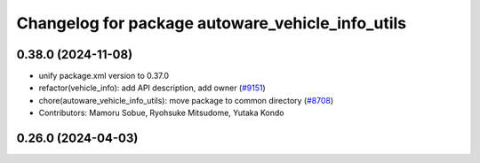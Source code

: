 ^^^^^^^^^^^^^^^^^^^^^^^^^^^^^^^^^^^^^^^^^^^^^^^^^
Changelog for package autoware_vehicle_info_utils
^^^^^^^^^^^^^^^^^^^^^^^^^^^^^^^^^^^^^^^^^^^^^^^^^

0.38.0 (2024-11-08)
-------------------
* unify package.xml version to 0.37.0
* refactor(vehicle_info): add API description, add owner (`#9151 <https://github.com/autowarefoundation/autoware.universe/issues/9151>`_)
* chore(autoware_vehicle_info_utils): move package to common directory (`#8708 <https://github.com/autowarefoundation/autoware.universe/issues/8708>`_)
* Contributors: Mamoru Sobue, Ryohsuke Mitsudome, Yutaka Kondo

0.26.0 (2024-04-03)
-------------------
